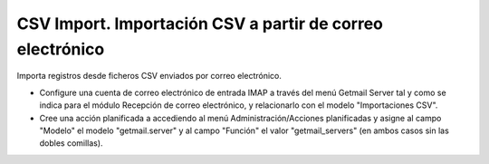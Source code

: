 ==========================================================
CSV Import. Importación CSV a partir de correo electrónico
==========================================================

Importa registros desde ficheros CSV enviados por correo electrónico.

* Configure una cuenta de correo electrónico de entrada IMAP a través del menú
  Getmail Server tal y como se indica para el módulo Recepción de
  correo electrónico, y relacionarlo con el modelo "Importaciones CSV".

* Cree una acción planificada a accediendo al menú Administración/Acciones planificadas
  y asigne al campo "Modelo" el modelo "getmail.server" y al campo "Función" el valor
  "getmail_servers" (en ambos casos sin las dobles comillas).
